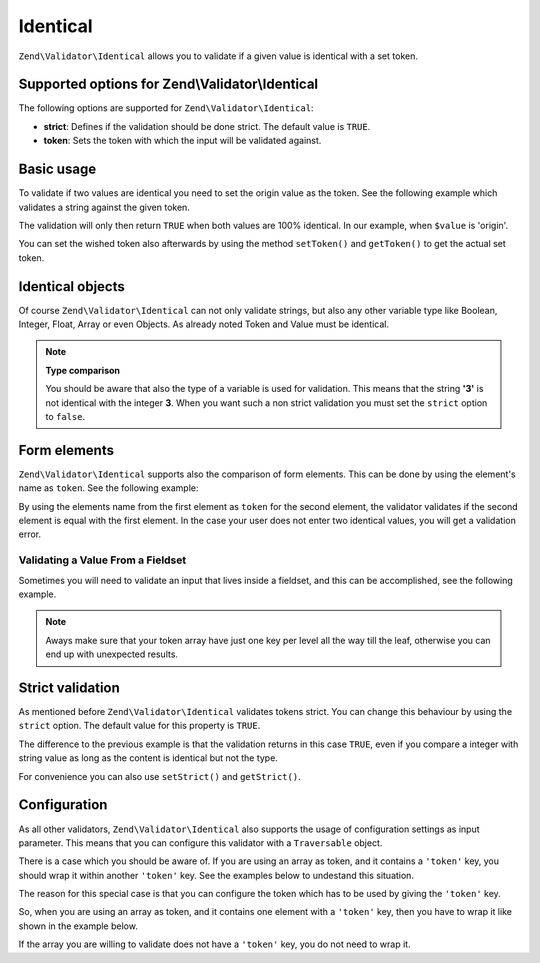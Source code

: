 .. _zend.validator.set.identical:

Identical
=========

``Zend\Validator\Identical`` allows you to validate if a given value is identical with a set token.

.. _zend.validator.set.identical.options:

Supported options for Zend\\Validator\\Identical
------------------------------------------------

The following options are supported for ``Zend\Validator\Identical``:

- **strict**: Defines if the validation should be done strict. The default value is ``TRUE``.

- **token**: Sets the token with which the input will be validated against.

.. _zend.validator.set.identical.basic:

Basic usage
-----------

To validate if two values are identical you need to set the origin value as the token. See the following example
which validates a string against the given token.

.. code-block:: php
   :linenos:

   $valid = new Zend\Validator\Identical('origin');
   if ($valid->isValid($value)) {
       return true;
   }

The validation will only then return ``TRUE`` when both values are 100% identical. In our example, when ``$value``
is 'origin'.

You can set the wished token also afterwards by using the method ``setToken()`` and ``getToken()`` to get the
actual set token.

.. _zend.validator.set.identical.types:

Identical objects
-----------------

Of course ``Zend\Validator\Identical`` can not only validate strings, but also any other variable type like
Boolean, Integer, Float, Array or even Objects. As already noted Token and Value must be identical.

.. code-block:: php
   :linenos:

   $valid = new Zend\Validator\Identical(123);
   if ($valid->isValid($input)) {
       // input appears to be valid
   } else {
       // input is invalid
   }

.. note::

   **Type comparison**

   You should be aware that also the type of a variable is used for validation. This means that the string **'3'**
   is not identical with the integer **3**. When you want such a non strict validation you must set the ``strict``
   option to ``false``.

.. _zend.validator.set.identical.formelements:

Form elements
-------------

``Zend\Validator\Identical`` supports also the comparison of form elements. This can be done by using the element's
name as ``token``. See the following example:

.. code-block:: php
   :linenos:

   $form->add(array(
       'name' => 'elementOne',
       'type' => 'Password',
   ));
   $form->add(array(
       'name'       => 'elementTwo',
       'type'       => 'Password',
       'validators' => array(
           array(
               'name'    => 'Identical',
               'options' => array(
                   'token' => 'elementOne',
               ),
           ),
       ),
   ));

By using the elements name from the first element as ``token`` for the second element, the validator validates if
the second element is equal with the first element. In the case your user does not enter two identical values, you
will get a validation error.

.. _zend.validator.set.identical.formelements.fieldset:

Validating a Value From a Fieldset
^^^^^^^^^^^^^^^^^^^^^^^^^^^^^^^^^^

Sometimes you will need to validate an input that lives inside a fieldset, and this can be accomplished, see the
following example.

.. code-block:: php
   :linenos:

   use Zend\Form\Element;
   use Zend\Form\Fieldset;
   use Zend\Form\Form;
   use Zend\InputFilter\Input;
   use Zend\InputFilter\InputFilter;

   $userFieldset = new Fieldset('user'); // (1)
   $userFieldset->add(array(
       'name' => 'email', // (2)
       'type' => 'Email',
   ));

   // Let's add one fieldset inside the 'user' fieldset,
   // so we can see how to manage the token in a different deepness
   $deeperFieldset = new Fieldset('deeperFieldset'); // (3)
   $deeperFieldset->add(array(
       'name'    => 'deeperFieldsetInput', // (4)
       'type'    => 'Text',
       'options' => array(
           'label' => 'What validator are we testing?',
       ),
   ));
   $userFieldset->add($deeperFieldset);

   $signUpForm = new Form('signUp');
   $signUpForm->add($userFieldset);
   // Add an input that will validate the 'email' input from 'user' fieldset
   $signUpForm->add(array(
       'name' => 'confirmEmail', // (5)
       'type' => 'Email',
   ));
   // Add an input that will validate the 'deeperFieldsetInput' from 'deeperFieldset'
   // that lives inside the 'user' fieldset
   $signUpForm->add(array(
       'name' => 'confirmTestingValidator', // (6)
       'type' => 'Text',
   ));

   $inputFilter = new InputFilter();
   // This will ensure the user enter the same email in 'email' (2) and 'confirmEmail' (5)
   $inputFilter->add(array(
       'name' => 'confirmEmail', // references (5)
       'validators' => array(
           array(
               'name' => 'Identical',
               'options' => array(
                   // 'user' key references 'user' fieldset (1), and 'email' references 'email' element inside
                   // 'user' fieldset (2)
                   'token' => array('user' => 'email'),
               ),
           ),
       ),
   ));
   // This will ensure the user enter the same string in 'deeperFieldsetInput' (4)
   // and 'confirmTestingValidator' (6)
   $inputFilter->add(array(
       'name' => 'confirmTestingValidator', // references (6)
       'validators' => array(
           array(
               'name' => 'Identical',
               'options' => array(
                   'token' => array(
                       'user' => array( // references 'user' fieldset (1)
                           // 'deeperFieldset' key references 'deeperFieldset' fieldset (3)
                           // 'deeperFieldsetInput' references 'deeperFieldsetInput' element (4)
                           'deeperFieldset' => 'deeperFieldsetInput'
                       )
                  ),
               ),
           ),
       ),
   ));

   $signUpForm->setInputFilter($inputFilter);

.. note::

   Aways make sure that your token array have just one key per level all the way till the leaf, otherwise you can
   end up with unexpected results.


.. _zend.validator.set.identical.strict:

Strict validation
-----------------

As mentioned before ``Zend\Validator\Identical`` validates tokens strict. You can change this behaviour by using
the ``strict`` option. The default value for this property is ``TRUE``.

.. code-block:: php
   :linenos:

   $valid = new Zend\Validator\Identical(array('token' => 123, 'strict' => FALSE));
   $input = '123';
   if ($valid->isValid($input)) {
       // input appears to be valid
   } else {
       // input is invalid
   }

The difference to the previous example is that the validation returns in this case ``TRUE``, even if you compare a
integer with string value as long as the content is identical but not the type.

For convenience you can also use ``setStrict()`` and ``getStrict()``.

.. _zend.validator.set.identical.configuration:

Configuration
-------------

As all other validators, ``Zend\Validator\Identical`` also supports the usage of configuration settings as input
parameter. This means that you can configure this validator with a ``Traversable`` object.

There is a case which you should be aware of. If you are using an array as token, and it contains a ``'token'``
key, you should wrap it within another ``'token'`` key. See the examples below to undestand this situation.

.. code-block:: php
   :linenos:

   // This will not validate array('token' => 123), it will actually validate the integer 123
   $valid = new Zend\Validator\Identical(array('token' => 123));
   if ($valid->isValid($input)) {
       // input appears to be valid
   } else {
       // input is invalid
   }

The reason for this special case is that you can configure the token which has to be used by giving the ``'token'``
key.

So, when you are using an array as token, and it contains one element with a ``'token'`` key, then you have to wrap
it like shown in the example below.

.. code-block:: php
   :linenos:

   // Unlike the previous example, this will validate array('token' => 123)
   $valid = new Zend\Validator\Identical(array('token' => array('token' => 123)));
   if ($valid->isValid($input)) {
       // input appears to be valid
   } else {
       // input is invalid
   }

If the array you are willing to validate does not have a ``'token'`` key, you do not need to wrap it.
